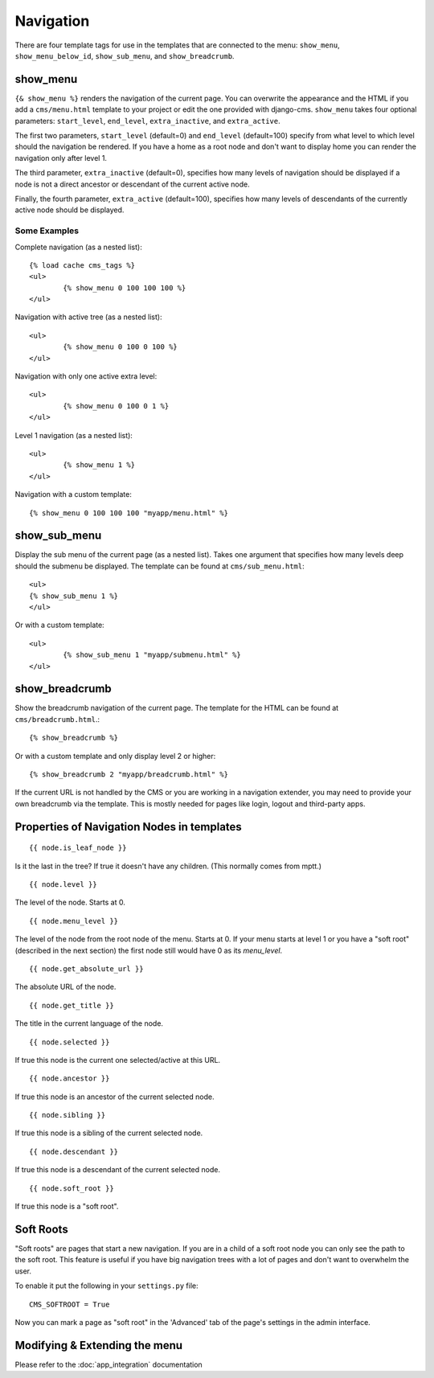 ##########
Navigation
##########

There are four template tags for use in the templates that are connected to the menu:
``show_menu``, ``show_menu_below_id``, ``show_sub_menu``, and ``show_breadcrumb``.

*********
show_menu
*********

``{& show_menu %}`` renders the navigation of the current page.
You can overwrite the appearance and the HTML if you add a ``cms/menu.html``
template to your project or edit the one provided with django-cms.
``show_menu`` takes four optional parameters: ``start_level``, ``end_level``,
``extra_inactive``, and ``extra_active``.

The first two parameters, ``start_level`` (default=0) and ``end_level`` (default=100) specify from what level to which level
should the navigation be rendered.
If you have a home as a root node and don't want to display home you can render the navigation only after level 1.

The third parameter, ``extra_inactive`` (default=0), specifies how many levels of navigation should be displayed
if a node is not a direct ancestor or descendant of the current active node.

Finally, the fourth parameter, ``extra_active`` (default=100), specifies how many levels of
descendants of the currently active node should be displayed.

Some Examples
=============

Complete navigation (as a nested list)::

	{% load cache cms_tags %}
	<ul>
		{% show_menu 0 100 100 100 %}
	</ul>

Navigation with active tree (as a nested list)::

	<ul>
		{% show_menu 0 100 0 100 %}
	</ul>

Navigation with only one active extra level::

	<ul>
		{% show_menu 0 100 0 1 %}
	</ul>

Level 1 navigation (as a nested list)::

	<ul>
		{% show_menu 1 %}
	</ul>

Navigation with a custom template::

	{% show_menu 0 100 100 100 "myapp/menu.html" %}


*************
show_sub_menu
*************

Display the sub menu of the current page (as a nested list).
Takes one argument that specifies how many levels deep should the submenu be displayed.
The template can be found at ``cms/sub_menu.html``::

	<ul>
    	{% show_sub_menu 1 %}
	</ul>

Or with a custom template::

	<ul>
		{% show_sub_menu 1 "myapp/submenu.html" %}
	</ul>


***************
show_breadcrumb
***************

Show the breadcrumb navigation of the current page.
The template for the HTML can be found at ``cms/breadcrumb.html``.::

	{% show_breadcrumb %}

Or with a custom template and only display level 2 or higher::

	{% show_breadcrumb 2 "myapp/breadcrumb.html" %}

If the current URL is not handled by the CMS or you are working in a navigation extender,
you may need to provide your own breadcrumb via the template.
This is mostly needed for pages like login, logout and third-party apps.


.. _extending_the_menu:


*******************************************
Properties of Navigation Nodes in templates
*******************************************
::

	{{ node.is_leaf_node }}

Is it the last in the tree? If true it doesn't have any children.
(This normally comes from mptt.)
::

	{{ node.level }}

The level of the node. Starts at 0.
::

	{{ node.menu_level }}

The level of the node from the root node of the menu. Starts at 0.
If your menu starts at level 1 or you have a "soft root" (described
in the next section) the first node still would have 0 as its `menu_level`.
::

	{{ node.get_absolute_url }}

The absolute URL of the node.
::

	{{ node.get_title }}

The title in the current language of the node.
::

	{{ node.selected }}

If true this node is the current one selected/active at this URL.
::

	{{ node.ancestor }}

If true this node is an ancestor of the current selected node.
::

	{{ node.sibling }}

If true this node is a sibling of the current selected node.
::

	{{ node.descendant }}

If true this node is a descendant of the current selected node.
::

	{{ node.soft_root }}

If true this node is a "soft root".

**********
Soft Roots
**********

"Soft roots" are pages that start a new navigation.
If you are in a child of a soft root node you can only see the path to the soft root.
This feature is useful if you have big navigation trees with a lot of pages and don't
want to overwhelm the user.

To enable it put the following in your ``settings.py`` file::

	CMS_SOFTROOT = True

Now you can mark a page as "soft root" in the 'Advanced' tab of the page's settings in the admin interface.

******************************
Modifying & Extending the menu
******************************

Please refer to the :doc:`app_integration` documentation
